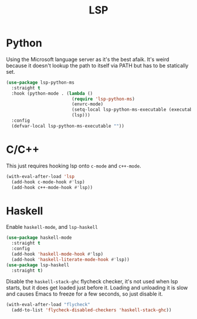 :PROPERTIES:
:ID:       cc668372-8d95-461b-a7c6-3e2b51de3f40
:END:
#+title: LSP
#+filetags: emacs-load

* Python

Using the Microsoft language server as it's the best afaik. It's weird because it doesn't lookup the path to itself via PATH but has to be statically set.

#+BEGIN_SRC emacs-lisp
  (use-package lsp-python-ms
    :straight t
    :hook (python-mode . (lambda ()
                           (require 'lsp-python-ms)
                           (envrc-mode)
                           (setq-local lsp-python-ms-executable (executable-find "python-language-server"))
                           (lsp)))
    :config
    (defvar-local lsp-python-ms-executable ""))
#+END_SRC

* C/C++

This just requires hooking lsp onto ~c-mode~ and ~c++-mode~.

#+BEGIN_SRC emacs-lisp
  (with-eval-after-load 'lsp
    (add-hook c-mode-hook #'lsp)
    (add-hook c++-mode-hook #'lsp))
#+END_SRC

* Haskell

Enable ~haskell-mode~, and ~lsp-haskell~

#+BEGIN_SRC emacs-lisp
  (use-package haskell-mode
    :straight t
    :config
    (add-hook 'haskell-mode-hook #'lsp)
    (add-hook 'haskell-literate-mode-hook #'lsp))
  (use-package lsp-haskell
    :straight t)
#+END_SRC

Disable the ~haskell-stack-ghc~ flycheck checker, it's not used when lsp starts, but it does get loaded just before it. Loading and unloading it is slow and causes Emacs to freeze for a few seconds, so just disable it.

#+BEGIN_SRC emacs-lisp
  (with-eval-after-load "flycheck"
    (add-to-list 'flycheck-disabled-checkers 'haskell-stack-ghc))
#+END_SRC
